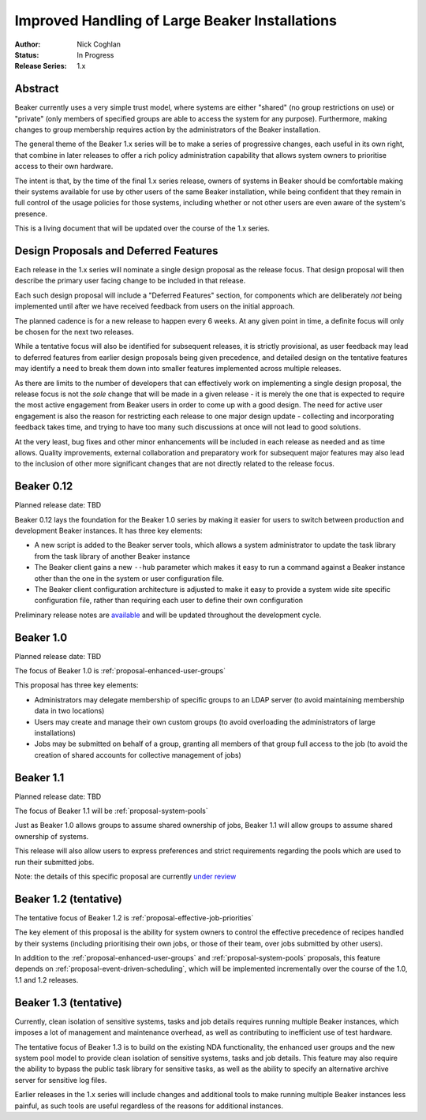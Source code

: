 .. _proposal-handling-large-installations:

Improved Handling of Large Beaker Installations
===============================================

:Author: Nick Coghlan
:Status: In Progress
:Release Series: 1.x


Abstract
--------

Beaker currently uses a very simple trust model, where systems are
either "shared" (no group restrictions on use) or "private" (only
members of specified groups are able to access the system for any
purpose). Furthermore, making changes to group membership requires
action by the administrators of the Beaker installation.

The general theme of the Beaker 1.x series will be to make a series of
progressive changes, each useful in its own right, that combine in later
releases to offer a rich policy administration capability that allows
system owners to prioritise access to their own hardware.

The intent is that, by the time of the final 1.x series release, owners
of systems in Beaker should be comfortable making their systems available
for use by other users of the same Beaker installation, while being
confident that they remain in full control of the usage policies for those
systems, including whether or not other users are even aware of the
system's presence.

This is a living document that will be updated over the course of the
1.x series.


Design Proposals and Deferred Features
--------------------------------------

Each release in the 1.x series will nominate a single design
proposal as the release focus. That design proposal will then
describe the primary user facing change to be included in that release.

Each such design proposal will include a "Deferred Features" section,
for components which are deliberately *not* being implemented until after
we have received feedback from users on the initial approach.

The planned cadence is for a new release to happen every 6 weeks. At any
given point in time, a definite focus will only be chosen for the next
two releases.

While a tentative focus will also be identified for subsequent releases,
it is strictly provisional, as user feedback may lead to deferred features
from earlier design proposals being given precedence, and detailed design
on the tentative features may identify a need to break them down into
smaller features implemented across multiple releases.

As there are limits to the number of developers that can effectively work
on implementing a single design proposal, the release focus is not the
*sole* change that will be made in a given release - it is merely the one
that is expected to require the most active engagement from Beaker users
in order to come up with a good design. The need for active user
engagement is also the reason for restricting each release to one major
design update - collecting and incorporating feedback takes time, and
trying to have too many such discussions at once will not lead to good
solutions.

At the very least, bug fixes and other minor enhancements will be
included in each release as needed and as time allows. Quality
improvements, external collaboration and preparatory work for subsequent
major features may also lead to the inclusion of other more significant
changes that are not directly related to the release focus.


Beaker 0.12
-----------

Planned release date: TBD

Beaker 0.12 lays the foundation for the Beaker 1.0 series by making
it easier for users to switch between production and development
Beaker instances. It has three key elements:

* A new script is added to the Beaker server tools, which allows a
  system administrator to update the task library from the task
  library of another Beaker instance
* The Beaker client gains a new ``--hub`` parameter which makes it easy
  to run a command against a Beaker instance other than the one in
  the system or user configuration file.
* The Beaker client configuration architecture is adjusted to make it
  easy to provide a system wide site specific configuration file, rather
  than requiring each user to define their own configuration

Preliminary release notes are `available`__ and will be updated throughout
the development cycle.

.. __: ../../docs-develop/whats-new/index.html#what-s-new-in-beaker-0-12

Beaker 1.0
----------

Planned release date: TBD

The focus of Beaker 1.0 is :ref:`proposal-enhanced-user-groups`

This proposal has three key elements:

* Administrators may delegate membership of specific groups to an
  LDAP server (to avoid maintaining membership data in two locations)
* Users may create and manage their own custom groups (to avoid overloading
  the administrators of large installations)
* Jobs may be submitted on behalf of a group, granting all members of that
  group full access to the job (to avoid the creation of shared accounts
  for collective management of jobs)


Beaker 1.1
----------

Planned release date: TBD

The focus of Beaker 1.1 will be :ref:`proposal-system-pools`

Just as Beaker 1.0 allows groups to assume shared ownership of jobs,
Beaker 1.1 will allow groups to assume shared ownership of systems.

This release will also allow users to express preferences and strict
requirements regarding the pools which are used to run their submitted
jobs.

Note: the details of this specific proposal are currently `under review`__

.. __: https://lists.fedorahosted.org/pipermail/beaker-devel/2013-February/000445.html


Beaker 1.2 (tentative)
----------------------

The tentative focus of Beaker 1.2 is :ref:`proposal-effective-job-priorities`

The key element of this proposal is the ability for system owners to control
the effective precedence of recipes handled by their systems (including
prioritising their own jobs, or those of their team, over jobs submitted
by other users).

In addition to the :ref:`proposal-enhanced-user-groups` and
:ref:`proposal-system-pools` proposals, this feature depends on
:ref:`proposal-event-driven-scheduling`, which will be implemented
incrementally over the course of the 1.0, 1.1 and 1.2 releases.


Beaker 1.3 (tentative)
----------------------

Currently, clean isolation of sensitive systems, tasks and job details
requires running multiple Beaker instances, which imposes a lot of
management and maintenance overhead, as well as contributing to
inefficient use of test hardware.

The tentative focus of Beaker 1.3 is to build on the existing NDA
functionality, the enhanced user groups and the new system pool model to
provide clean isolation of sensitive systems, tasks and job details. This
feature may also require the ability to bypass the public task library for
sensitive tasks, as well as the ability to specify an alternative
archive server for sensitive log files.

Earlier releases in the 1.x series will include changes and additional
tools to make running multiple Beaker instances less painful, as such tools
are useful regardless of the reasons for additional instances.
